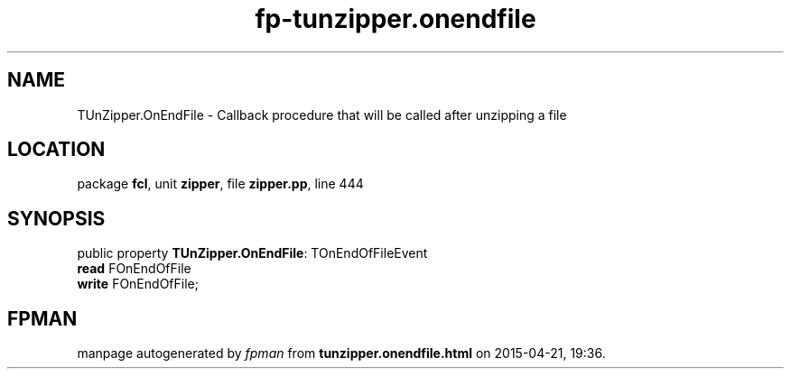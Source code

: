 .\" file autogenerated by fpman
.TH "fp-tunzipper.onendfile" 3 "2014-03-14" "fpman" "Free Pascal Programmer's Manual"
.SH NAME
TUnZipper.OnEndFile - Callback procedure that will be called after unzipping a file
.SH LOCATION
package \fBfcl\fR, unit \fBzipper\fR, file \fBzipper.pp\fR, line 444
.SH SYNOPSIS
public property \fBTUnZipper.OnEndFile\fR: TOnEndOfFileEvent
  \fBread\fR FOnEndOfFile
  \fBwrite\fR FOnEndOfFile;
.SH FPMAN
manpage autogenerated by \fIfpman\fR from \fBtunzipper.onendfile.html\fR on 2015-04-21, 19:36.

